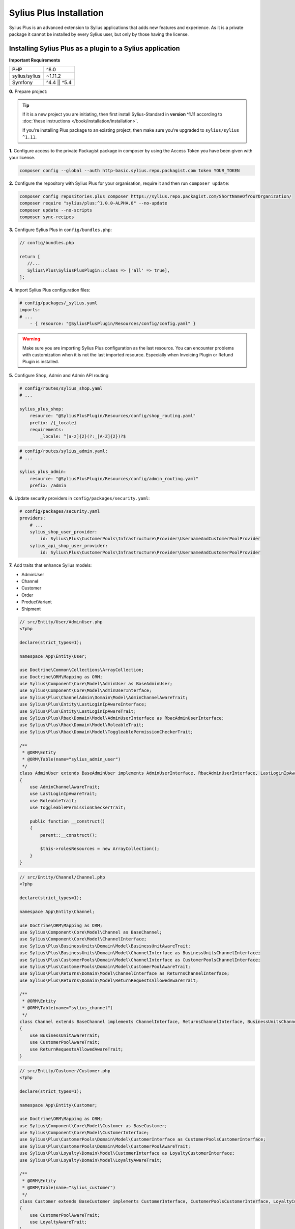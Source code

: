 
.. rst-class:: plus-doc

Sylius Plus Installation
========================

Sylius Plus is an advanced extension to Sylius applications that adds new features and experience.
As it is a private package it cannot be installed by every Sylius user, but only by those having the license.

Installing Sylius Plus as a plugin to a Sylius application
----------------------------------------------------------

**Important Requirements**

+---------------+-----------------------+
| PHP           | ^8.0                  |
+---------------+-----------------------+
| sylius/sylius | ~1.11.2               |
+---------------+-----------------------+
| Symfony       | ^4.4 || ^5.4          |
+---------------+-----------------------+

**0.** Prepare project:

.. tip::

    If it is a new project you are initiating, then first install Sylius-Standard in **version ^1.11** according to
    :doc:`these instructions </book/installation/installation>`.

    If you're installing Plus package to an existing project, then make sure you're upgraded to ``sylius/sylius ^1.11``.

**1.** Configure access to the private Packagist package in composer by using the Access Token you have been given with your license.

.. code-block:: bash

    composer config --global --auth http-basic.sylius.repo.packagist.com token YOUR_TOKEN

**2.** Configure the repository with Sylius Plus for your organisation, require it and then run ``composer update``:

.. code-block:: bash

    composer config repositories.plus composer https://sylius.repo.packagist.com/ShortNameOfYourOrganization/
    composer require "sylius/plus:^1.0.0-ALPHA.8" --no-update
    composer update --no-scripts
    composer sync-recipes

**3.** Configure Sylius Plus in ``config/bundles.php``:

.. code-block:: php

    // config/bundles.php

    return [
       //...
       Sylius\Plus\SyliusPlusPlugin::class => ['all' => true],
    ];

**4.** Import Sylius Plus configuration files:

.. code-block:: yaml

    # config/packages/_sylius.yaml
    imports:
    # ...
        - { resource: "@SyliusPlusPlugin/Resources/config/config.yaml" }

.. warning::

    Make sure you are importing Sylius Plus configuration as the last resource. You can encounter problems with customization when it is not the last imported resource. Especially when Invoicing Plugin or Refund Plugin is installed.

**5.** Configure Shop, Admin and Admin API routing:

.. code-block:: yaml

    # config/routes/sylius_shop.yaml
    # ...

    sylius_plus_shop:
        resource: "@SyliusPlusPlugin/Resources/config/shop_routing.yaml"
        prefix: /{_locale}
        requirements:
            _locale: ^[a-z]{2}(?:_[A-Z]{2})?$

.. code-block:: yaml

    # config/routes/sylius_admin.yaml:
    # ...

    sylius_plus_admin:
        resource: "@SyliusPlusPlugin/Resources/config/admin_routing.yaml"
        prefix: /admin

**6.** Update security providers in ``config/packages/security.yaml``:

.. code-block:: yaml

    # config/packages/security.yaml
    providers:
        # ...
        sylius_shop_user_provider:
            id: Sylius\Plus\CustomerPools\Infrastructure\Provider\UsernameAndCustomerPoolProvider
        sylius_api_shop_user_provider:
            id: Sylius\Plus\CustomerPools\Infrastructure\Provider\UsernameAndCustomerPoolProvider

**7.** Add traits that enhance Sylius models:

* AdminUser
* Channel
* Customer
* Order
* ProductVariant
* Shipment

.. code-block:: php

    // src/Entity/User/AdminUser.php
    <?php

    declare(strict_types=1);

    namespace App\Entity\User;

    use Doctrine\Common\Collections\ArrayCollection;
    use Doctrine\ORM\Mapping as ORM;
    use Sylius\Component\Core\Model\AdminUser as BaseAdminUser;
    use Sylius\Component\Core\Model\AdminUserInterface;
    use Sylius\Plus\ChannelAdmin\Domain\Model\AdminChannelAwareTrait;
    use Sylius\Plus\Entity\LastLoginIpAwareInterface;
    use Sylius\Plus\Entity\LastLoginIpAwareTrait;
    use Sylius\Plus\Rbac\Domain\Model\AdminUserInterface as RbacAdminUserInterface;
    use Sylius\Plus\Rbac\Domain\Model\RoleableTrait;
    use Sylius\Plus\Rbac\Domain\Model\ToggleablePermissionCheckerTrait;

    /**
     * @ORM\Entity
     * @ORM\Table(name="sylius_admin_user")
     */
    class AdminUser extends BaseAdminUser implements AdminUserInterface, RbacAdminUserInterface, LastLoginIpAwareInterface
    {
        use AdminChannelAwareTrait;
        use LastLoginIpAwareTrait;
        use RoleableTrait;
        use ToggleablePermissionCheckerTrait;

        public function __construct()
        {
            parent::__construct();

            $this->rolesResources = new ArrayCollection();
        }
    }

.. code-block:: php

    // src/Entity/Channel/Channel.php
    <?php

    declare(strict_types=1);

    namespace App\Entity\Channel;

    use Doctrine\ORM\Mapping as ORM;
    use Sylius\Component\Core\Model\Channel as BaseChannel;
    use Sylius\Component\Core\Model\ChannelInterface;
    use Sylius\Plus\BusinessUnits\Domain\Model\BusinessUnitAwareTrait;
    use Sylius\Plus\BusinessUnits\Domain\Model\ChannelInterface as BusinessUnitsChannelInterface;
    use Sylius\Plus\CustomerPools\Domain\Model\ChannelInterface as CustomerPoolsChannelInterface;
    use Sylius\Plus\CustomerPools\Domain\Model\CustomerPoolAwareTrait;
    use Sylius\Plus\Returns\Domain\Model\ChannelInterface as ReturnsChannelInterface;
    use Sylius\Plus\Returns\Domain\Model\ReturnRequestsAllowedAwareTrait;

    /**
     * @ORM\Entity
     * @ORM\Table(name="sylius_channel")
     */
    class Channel extends BaseChannel implements ChannelInterface, ReturnsChannelInterface, BusinessUnitsChannelInterface, CustomerPoolsChannelInterface
    {
        use BusinessUnitAwareTrait;
        use CustomerPoolAwareTrait;
        use ReturnRequestsAllowedAwareTrait;
    }

.. code-block:: php

    // src/Entity/Customer/Customer.php
    <?php

    declare(strict_types=1);

    namespace App\Entity\Customer;

    use Doctrine\ORM\Mapping as ORM;
    use Sylius\Component\Core\Model\Customer as BaseCustomer;
    use Sylius\Component\Core\Model\CustomerInterface;
    use Sylius\Plus\CustomerPools\Domain\Model\CustomerInterface as CustomerPoolsCustomerInterface;
    use Sylius\Plus\CustomerPools\Domain\Model\CustomerPoolAwareTrait;
    use Sylius\Plus\Loyalty\Domain\Model\CustomerInterface as LoyaltyCustomerInterface;
    use Sylius\Plus\Loyalty\Domain\Model\LoyaltyAwareTrait;

    /**
     * @ORM\Entity
     * @ORM\Table(name="sylius_customer")
     */
    class Customer extends BaseCustomer implements CustomerInterface, CustomerPoolsCustomerInterface, LoyaltyCustomerInterface
    {
        use CustomerPoolAwareTrait;
        use LoyaltyAwareTrait;
    }

.. code-block:: php

    // src/Entity/Order/Order.php
    <?php

    declare(strict_types=1);

    namespace App\Entity\Order;

    use Doctrine\ORM\Mapping as ORM;
    use Sylius\Component\Core\Model\Order as BaseOrder;
    use Sylius\Component\Core\Model\OrderInterface;
    use Sylius\Plus\Returns\Domain\Model\OrderInterface as ReturnsOrderInterface;
    use Sylius\Plus\Returns\Domain\Model\ReturnRequestAwareTrait;

    /**
     * @ORM\Entity
     * @ORM\Table(name="sylius_order")
     */
    class Order extends BaseOrder implements OrderInterface, ReturnsOrderInterface
    {
        use ReturnRequestAwareTrait;
    }

.. code-block:: php

    // src/Entity/Product/ProductVariant.php
    <?php

    declare(strict_types=1);

    namespace App\Entity\Product;

    use Doctrine\ORM\Mapping as ORM;
    use Sylius\Component\Core\Model\ProductVariant as BaseProductVariant;
    use Sylius\Component\Core\Model\ProductVariantInterface;
    use Sylius\Component\Product\Model\ProductVariantTranslationInterface;
    use Sylius\Plus\Inventory\Domain\Model\InventorySourceStocksAwareTrait;
    use Sylius\Plus\Inventory\Domain\Model\ProductVariantInterface as InventoryProductVariantInterface;

    /**
     * @ORM\Entity()
     * @ORM\Table(name="sylius_product_variant")
     */
    class ProductVariant extends BaseProductVariant implements ProductVariantInterface, InventoryProductVariantInterface
    {
        use InventorySourceStocksAwareTrait {
            __construct as private initializeProductVariantTrait;
        }

        public function __construct()
        {
            parent::__construct();

            $this->initializeProductVariantTrait();
        }

        protected function createTranslation(): ProductVariantTranslationInterface
        {
            return new ProductVariantTranslation();
        }
    }

.. code-block:: php

    // src/Entity/Shipping/Shipment.php
    <?php

    declare(strict_types=1);

    namespace App\Entity\Shipping;

    use Doctrine\ORM\Mapping as ORM;
    use Sylius\Component\Core\Model\Shipment as BaseShipment;
    use Sylius\Component\Core\Model\ShipmentInterface;
    use Sylius\Plus\Inventory\Domain\Model\InventorySourceAwareTrait;
    use Sylius\Plus\Inventory\Domain\Model\ShipmentInterface as InventoryShipmentInterface;

    /**
     * @ORM\Entity()
     * @ORM\Table(name="sylius_shipment")
     */
    class Shipment extends BaseShipment implements ShipmentInterface, InventoryShipmentInterface
    {
        use InventorySourceAwareTrait;
    }

**8.** Install wkhtmltopdf binary:

Default configuration assumes enabled PDF file generator. If you don't want to use that feature change your app configuration:

.. code-block:: yaml

    # config/packages/sylius_plus.yaml
    sylius_plus:
        pdf_generator:
            enabled: false

.. warning::

    Sylius Plus uses both the Sylius Invoicing and Sylius Refund plugins which have their own configuration for disabling PDF Generator.


Check if you have wkhtmltopdf binary.
If not, you can download it `here <https://wkhtmltopdf.org/downloads.html>`_.

By default wkhtmltopdf is installed in ``/usr/local/bin/wkhtmltopdf`` directory.

.. tip::

    If you not sure if you have already installed wkhtmltopdf and where it is located, write the following command in the terminal:
    ``which wkhtmltopdf``

In case wkhtmltopdf is not located in ``/usr/local/bin/wkhtmltopdf``, add the following snippet at the end of
your application's ``.env`` file:

.. code-block:: yaml

    ###> knplabs/knp-snappy-bundle ###
    WKHTMLTOPDF_PATH=/your-path
    ###< knplabs/knp-snappy-bundle ###

**9.** Update the database using migrations:

.. code-block:: bash

    bin/console doctrine:migrations:migrate

**10.** Install Sylius with Sylius Plus fixtures:

.. code-block:: bash

    bin/console sylius:install -s plus

.. tip::

    If you want to completely (re)install the application, you can run this command with the no interaction flag ``-n``.

    .. code-block:: bash

        bin/console sylius:install -s plus -n

**11.** Copy templates that are overridden by Sylius Plus into ``templates/bundles``:

.. code-block:: bash

    cp -fr vendor/sylius/plus/src/Resources/templates/bundles/* templates/bundles

**12.** Install JS libraries using Yarn:

.. code-block:: bash

    yarn install
    yarn build
    bin/console assets:install --ansi

**13.** Rebuild cache for proper display of all translations:

.. code-block:: bash

    bin/console cache:clear
    bin/console cache:warmup

**14.** For more details check the installation guides for all plugins installed as dependencies with Sylius Plus.

* `Sylius/InvoicingPlugin <https://github.com/Sylius/InvoicingPlugin/blob/master/README.md#installation>`_
* `Sylius/RefundPlugin <https://github.com/Sylius/RefundPlugin/blob/master/README.md#installation>`_

**Phew! That's all, you can now run the application just like you usually do with Sylius (using Symfony Server for example).**

Upgrading Sylius Plus
---------------------

To upgrade Sylius Plus in an existing application, please follow upgrade instructions from
`Sylius/PlusInformationCenter <https://github.com/Sylius/PlusInformationCenter>`_ repository.

.. image:: ../../_images/sylius_plus/banner.png
    :align: center
    :target: https://sylius.com/plus/?utm_source=docs
